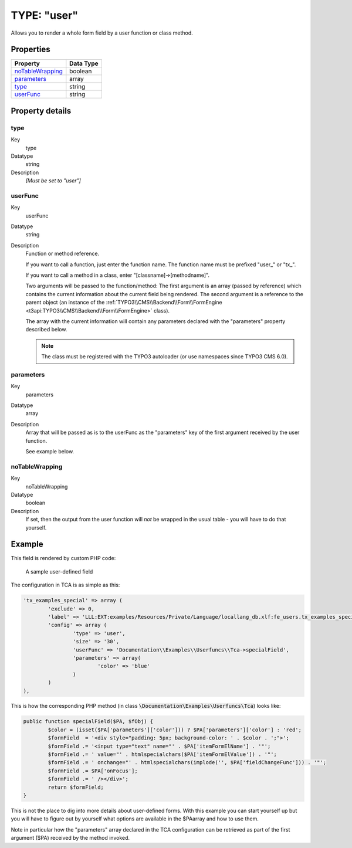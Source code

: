 ﻿.. include:: ../../../Includes.txt


.. _columns-user:

TYPE: "user"
^^^^^^^^^^^^

Allows you to render a whole form field by a user function or class
method.


.. only:: html

   .. contents::
      :local:
      :depth: 1


.. _columns-user-properties:

Properties
""""""""""

.. container:: ts-properties

   ================== =========
   Property           Data Type
   ================== =========
   `noTableWrapping`_ boolean
   `parameters`_      array
   `type`_            string
   `userFunc`_        string
   ================== =========


Property details
""""""""""""""""

.. only:: html

   .. contents::
      :local:
      :depth: 1


.. _columns-user-properties-type:

type
~~~~

.. container:: table-row

   Key
         type

   Datatype
         string

   Description
         *[Must be set to "user"]*



.. _columns-user-properties-userfunc:

userFunc
~~~~~~~~

.. container:: table-row

   Key
         userFunc

   Datatype
         string

   Description
         Function or method reference.

         If you want to call a function, just enter the function name. The
         function name must be prefixed "user\_" or "tx\_".

         If you want to call a method in a class, enter
         "[classname]->[methodname]".

         .. todo:: Undefined

            TYPO3\\CMS\\Backend\\Form\\FormEngine

         Two arguments will be passed to the function/method: The first
         argument is an array (passed by reference) which contains the current
         information about the current field being rendered. The second
         argument is a reference to the parent object (an instance of the
         :ref:`TYPO3\\CMS\\Backend\\Form\\FormEngine <t3api:TYPO3\\CMS\\Backend\\Form\\FormEngine>`
         class).

         The array with the current information will contain any parameters
         declared with the "parameters" property described below.

         .. note::

            The class must be registered with the TYPO3 autoloader
            (or use namespaces since TYPO3 CMS 6.0).



.. _columns-user-properties-parameters:

parameters
~~~~~~~~~~

.. container:: table-row

   Key
         parameters

   Datatype
         array

   Description
         Array that will be passed as is to the userFunc as the "parameters"
         key of the first argument received by the user function.

         See example below.



.. _columns-user-properties-notablewrapping:

noTableWrapping
~~~~~~~~~~~~~~~

.. container:: table-row

   Key
         noTableWrapping

   Datatype
         boolean

   Description
         If set, then the output from the user function will *not* be wrapped
         in the usual table - you will have to do that yourself.


.. _columns-user-examples:

Example
"""""""

This field is rendered by custom PHP code:

.. figure:: ../../../Images/TypeUserExample.png
   :alt: A user-defined field

   A sample user-defined field

The configuration in TCA is as simple as this:

.. code-block:: php

	'tx_examples_special' => array (
		'exclude' => 0,
		'label' => 'LLL:EXT:examples/Resources/Private/Language/locallang_db.xlf:fe_users.tx_examples_special',
		'config' => array (
			'type' => 'user',
			'size' => '30',
			'userFunc' => 'Documentation\\Examples\\Userfuncs\\Tca->specialField',
			'parameters' => array(
				'color' => 'blue'
			)
		)
	),

This is how the corresponding PHP method (in class :code:`\Documentation\Examples\Userfuncs\Tca`) looks like:

.. code-block:: php

	public function specialField($PA, $fObj) {
		$color = (isset($PA['parameters']['color'])) ? $PA['parameters']['color'] : 'red';
		$formField  = '<div style="padding: 5px; background-color: ' . $color . ';">';
		$formField .= '<input type="text" name="' . $PA['itemFormElName'] . '"';
		$formField .= ' value="' . htmlspecialchars($PA['itemFormElValue']) . '"';
		$formField .= ' onchange="' . htmlspecialchars(implode('', $PA['fieldChangeFunc'])) . '"';
		$formField .= $PA['onFocus'];
		$formField .= ' /></div>';
		return $formField;
	}

This is not the place to dig into more details about user-defined
forms. With this example you can start yourself up but you will have to
figure out by yourself what options are available in the $PAarray and
how to use them.

Note in particular how the "parameters" array declared in the TCA
configuration can be retrieved as part of the first argument ($PA)
received by the method invoked.
